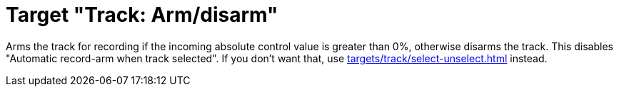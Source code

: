 = Target "Track: Arm/disarm"

Arms the track for recording if the incoming absolute control value is greater than 0%, otherwise disarms the track.
This disables "Automatic record-arm when track selected".
If you don't want that, use xref:targets/track/select-unselect.adoc[] instead.